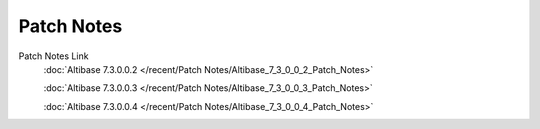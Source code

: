 Patch Notes
======================

Patch Notes Link
    :doc:`Altibase 7.3.0.0.2 </recent/Patch Notes/Altibase_7_3_0_0_2_Patch_Notes>`

    :doc:`Altibase 7.3.0.0.3 </recent/Patch Notes/Altibase_7_3_0_0_3_Patch_Notes>`
    
    :doc:`Altibase 7.3.0.0.4 </recent/Patch Notes/Altibase_7_3_0_0_4_Patch_Notes>`